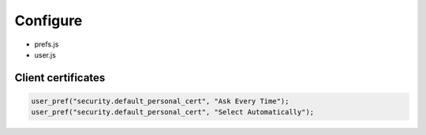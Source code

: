Configure
=========

* prefs.js
* user.js

Client certificates
-------------------

.. code:: js

 user_pref("security.default_personal_cert", "Ask Every Time");
 user_pref("security.default_personal_cert", "Select Automatically");
